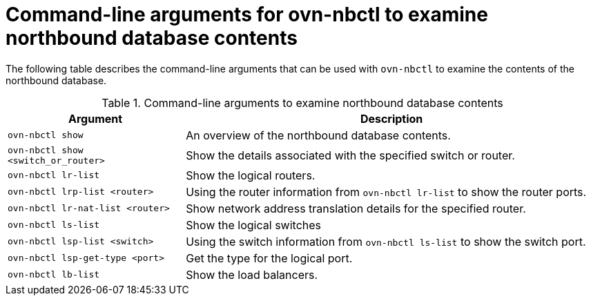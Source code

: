// Module included in the following assemblies:
//
// * networking/ovn_kubernetes_network_provider/ovn-kubernetes-architecture.adoc

:_mod-docs-content-type: REFERENCE
[id="nw-ovn-kubernetes-examine-nb-database-contents-ref_{context}"]
= Command-line arguments for ovn-nbctl to examine northbound database contents

The following table describes the command-line arguments that can be used with `ovn-nbctl` to examine the contents of the northbound database.

.Command-line arguments to examine northbound database contents
[cols="30%,70%",options="header"]
|===
|Argument |Description

|`ovn-nbctl show`
|An overview of the northbound database contents.

|`ovn-nbctl show <switch_or_router>`
|Show the details associated with the specified switch or router.

|`ovn-nbctl lr-list`
|Show the logical routers.

|`ovn-nbctl lrp-list <router>`
|Using the router information from `ovn-nbctl lr-list` to show the router ports.

|`ovn-nbctl lr-nat-list <router>`
|Show network address translation details for the specified router.

|`ovn-nbctl ls-list`
|Show the logical switches

|`ovn-nbctl lsp-list  <switch>`
|Using the switch information from `ovn-nbctl ls-list` to show the switch port.

|`ovn-nbctl lsp-get-type <port>`
|Get the type for the logical port.

|`ovn-nbctl lb-list`
|Show the load balancers.
|===
